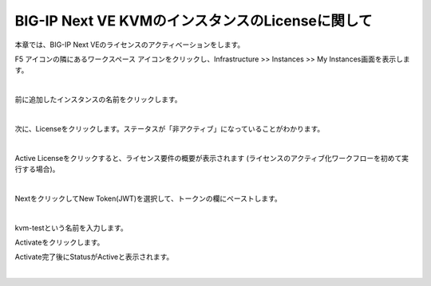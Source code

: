 BIG-IP Next VE KVMのインスタンスのLicenseに関して
================================================

本章では、BIG-IP Next VEのライセンスのアクティベーションをします。


F5 アイコンの隣にあるワークスペース アイコンをクリックし、Infrastructure >> Instances >> My Instances画面を表示します。

.. image:: images/Picture1.png
  :scale: 90%
  :align: center

.. image:: images/Picture2.png
  :scale: 90%
  :align: center
|       


前に追加したインスタンスの名前をクリックします。


.. image:: images/Picture3.png
  :scale: 90%
  :align: center
|       


次に、Licenseをクリックします。ステータスが「非アクティブ」になっていることがわかります。

.. image:: images/Picture4.png
  :scale: 90%
  :align: center
|       

Active Licenseをクリックすると、ライセンス要件の概要が表示されます (ライセンスのアクティブ化ワークフローを初めて実行する場合)。

.. image:: images/Picture5.png
  :scale: 90%
  :align: center
|       


NextをクリックしてNew Token(JWT)を選択して、トークンの欄にペーストします。

.. image:: images/Picture6.png
  :scale: 90%
  :align: center
|       

kvm-testという名前を入力します。

Activateをクリックします。

Activate完了後にStatusがActiveと表示されます。

.. image:: images/Picture7.png
  :scale: 90%
  :align: center
|       